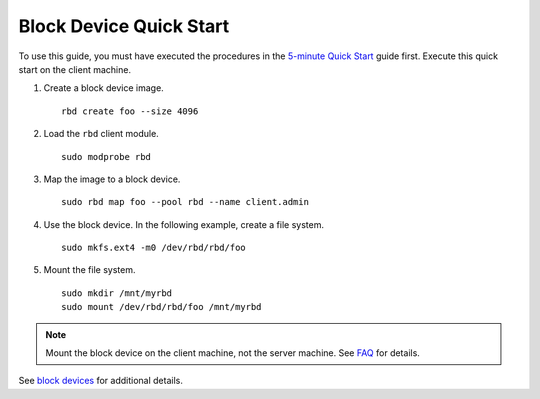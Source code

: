 ==========================
 Block Device Quick Start
==========================

To use this guide, you must have executed the procedures in the `5-minute
Quick Start`_ guide first. Execute this quick start on the client machine.

#. Create a block device image. :: 

	rbd create foo --size 4096	

#. Load the ``rbd`` client module. ::

	sudo modprobe rbd

#. Map the image to a block device. :: 

	sudo rbd map foo --pool rbd --name client.admin
	
#. Use the block device. In the following example, create a file system. :: 

	sudo mkfs.ext4 -m0 /dev/rbd/rbd/foo
	
#. Mount the file system. ::

	sudo mkdir /mnt/myrbd
	sudo mount /dev/rbd/rbd/foo /mnt/myrbd

.. note:: Mount the block device on the client machine, 
   not the server machine. See `FAQ`_ for details.

See `block devices`_ for additional details.

.. _5-minute Quick Start: ../quick-start
.. _block devices: ../../rbd/rbd
.. _FAQ: ../../faq#try-ceph
